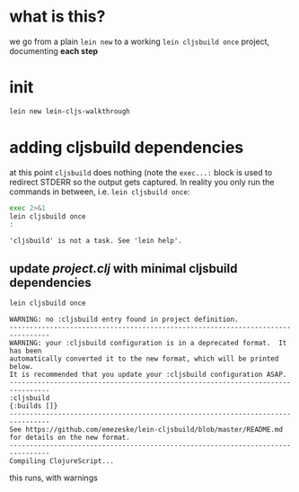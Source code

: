 #+PROPERTY: header-args:sh :results output

* what is this?

  we go from a plain =lein new= to a working =lein cljsbuild once= project, documenting *each step*

* init

#+BEGIN_SRC sh
lein new lein-cljs-walkthrough
#+END_SRC
#+RESULTS:
: Generating a project called lein-cljs-walkthrough based on the 'default' template.
: The default template is intended for library projects, not applications.
: To see other templates (app, plugin, etc), try `lein help new`.

* adding cljsbuild dependencies

  at this point =cljsbuild= does nothing (note the =exec...:= block is used to redirect STDERR so the output gets captured.
In reality you only run the commands in between, i.e. =lein cljsbuild once=:

  #+BEGIN_SRC sh
  exec 2>&1
  lein cljsbuild once
  :
  #+END_SRC

  #+RESULTS:
  : 'cljsbuild' is not a task. See 'lein help'.

** update [[project.clj]] with minimal cljsbuild dependencies

   #+BEGIN_SRC sh
   lein cljsbuild once
   #+END_SRC

   #+RESULTS:
   #+begin_example
   WARNING: no :cljsbuild entry found in project definition.
   --------------------------------------------------------------------------------
   WARNING: your :cljsbuild configuration is in a deprecated format.  It has been
   automatically converted it to the new format, which will be printed below.
   It is recommended that you update your :cljsbuild configuration ASAP.
   --------------------------------------------------------------------------------
   :cljsbuild
   {:builds []}
   --------------------------------------------------------------------------------
   See https://github.com/emezeske/lein-cljsbuild/blob/master/README.md
   for details on the new format.
   --------------------------------------------------------------------------------
   Compiling ClojureScript...
#+end_example

   this runs, with warnings

   

